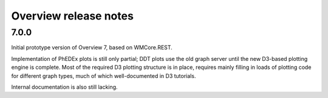 Overview release notes
======================

7.0.0
-----
Initial prototype version of Overview 7, based on WMCore.REST.

Implementation of PhEDEx plots is still only partial; DDT plots use
the old graph server until the new D3-based plotting engine is
complete. Most of the required D3 plotting structure is in place,
requires mainly filling in loads of plotting code for different
graph types, much of which well-documented in D3 tutorials.

Internal documentation is also still lacking.
